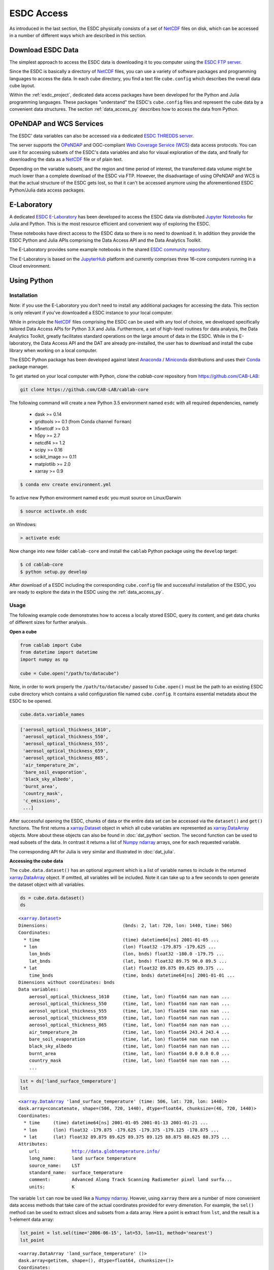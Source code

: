 .. _NetCDF: https://www.unidata.ucar.edu/software/netcdf/docs/
.. _Web Coverage Service (WCS): http://www.opengeospatial.org/standards/wcs
.. _OPeNDAP: https://www.opendap.org/

.. _Jupyter: http://jupyter.org/about.html
.. _JupyterHub: https://jupyterhub.readthedocs.io/en/latest/
.. _Notebooks: https://jupyter.readthedocs.io/en/latest/index.html
.. _Conda: https://conda.io/docs/intro.html
.. _Anaconda: https://www.continuum.io/downloads
.. _Miniconda: https://conda.io/miniconda.html
.. _xarray.Dataset: http://xarray.pydata.org/en/stable/data-structures.html#dataset
.. _xarray.DataArray: http://xarray.pydata.org/en/stable/data-structures.html#dataarray
.. _Numpy ndarray: http://docs.scipy.org/doc/numpy/reference/arrays.ndarray.html

.. _ESDC E-Laboratory: http://cablab.earthsystemdatacube.net/cablab-jupyterhub/
.. _ESDC THREDDS server: http://www.brockmann-consult.de/cablab-thredds/catalog.html
.. _ESDC FTP server: ftp://ftp.brockmann-consult.de/cablab02/cablab-datacube-0.2.4/
.. _ESDC community repository: https://github.com/CAB-LAB/cablab-shared
.. _ESDC community notebooks: https://github.com/CAB-LAB/cablab-shared/tree/master/notebooks


===========
ESDC Access
===========

As introduced in the last section, the ESDC physically consists of a set of NetCDF_ files on disk,
which can be accessed in a number of different ways which are described in this section.

Download ESDC Data
==================

The simplest approach to access the ESDC data is downloading it to you computer using the `ESDC FTP server`_.

Since the ESDC is basically a directory of NetCDF_ files, you can use a variety of software packages and programming
languages to access the data. In each cube directory, you find a text file ``cube.config`` which describes the overall
data cube layout.

Within the :ref:`esdc_project`, dedicated data access packages have been developed for the Python and Julia
programming languages. These packages "understand" the ESDC's ``cube.config`` files and represent the cube data
by a convenient data structures. The section :ref:`data_access_py` describes how to access the data from Python.

OPeNDAP and WCS Services
========================

The ESDC' data variables can also be accessed via a dedicated `ESDC THREDDS server`_.

The server supports the `OPeNDAP`_ and OGC-compliant `Web Coverage Service (WCS)`_ data access protocols.
You can use it for accessing subsets of the ESDC's data variables and also for visual exploration of the data,
and finally for downloading the data as a NetCDF_ file or of plain text.

Depending on the variable subsets, and the region and time period of interest, the transferred data volume
might be much lower than a complete download of the ESDC via FTP. However, the disadvantage of using OPeNDAP
and WCS is that the actual structure of the ESDC gets lost, so that it can't be accessed anymore using
the aforementioned ESDC Python/Julia data access packages.

E-Laboratory
============

A dedicated `ESDC E-Laboratory`_ has been developed to access the ESDC data via distributed
`Jupyter`_ `Notebooks`_ for Julia and Python. This is the most resource efficient and convenient
way of exploring the ESDC.

These notebooks have direct access to the ESDC data so there is no need to download it.
In addition they provide the ESDC Python and Julia APIs comprising
the Data Access API and the Data Analytics Toolkit.

The E-Laboratory provides some example notebooks in the shared `ESDC community repository`_.

The E-Laboratory is based on the JupyterHub_ platform and currently comprises three 16-core computers
running in a Cloud environment.

.. _data_access_py:

Using Python
============

.. _data_access_py_inst:

Installation
------------

Note: if you use the E-Laboratory you don't need to install any additional packages for accessing the data.
This section is only relevant if you've downloaded a ESDC instance to your local computer.

While in principle the NetCDF_ files comprising the ESDC can be used with any tool of choice, we
developed specifically tailored Data Access APIs for Python 3.X and Julia.
Furthermore, a set of high-level routines for data analysis, the Data Analytics Toolkit, greatly facilitates
standard operations on the large amount of data in the ESDC.
While in the E-laboratory, the Data Access API and the DAT are already pre-installed,
the user has to download and install the cube library when working on a local computer.

The ESDC Python package has been developed against latest Anaconda_ / Miniconda_ distributions and uses their
Conda_ package manager.

To get started on your local computer with Python, clone the `cablab-core`
repository from `<https://github.com/CAB-LAB>`_:

.. code-block:: bash

    git clone https://github.com/CAB-LAB/cablab-core

The following command will create a new Python 3.5 environment named ``esdc`` with all required dependencies, namely

    * dask >= 0.14
    * gridtools >= 0.1 (from Conda channel ``forman``)
    * h5netcdf >= 0.3
    * h5py >= 2.7
    * netcdf4 >= 1.2
    * scipy >= 0.16
    * scikit_image >= 0.11
    * matplotlib >= 2.0
    * xarray >= 0.9

.. code-block:: bash

    $ conda env create environment.yml

To active new Python environment named ``esdc`` you must source on Linux/Darwin

.. code-block:: bash

    $ source activate.sh esdc

on Windows:

.. code-block:: bat

    > activate esdc

Now change into new folder ``cablab-core`` and install the ``cablab`` Python package using the ``develop`` target:

.. code-block:: bash

    $ cd cablab-core
    $ python setup.py develop

After download of a ESDC including the corresponding ``cube.config`` file and successful installation of the ESDC,
you are ready to explore the data in the ESDC using the :ref:`data_access_py`.

.. data_access_py

Usage
-----

The following example code demonstrates how to access a locally stored ESDC, query its content, and get
data chunks of different sizes for further analysis.

**Open a cube**

.. code:: python

    from cablab import Cube
    from datetime import datetime
    import numpy as np

    cube = Cube.open("/path/to/datacube")


Note, in order to work properly the ``/path/to/datacube/`` passed to ``Cube.open()``
must be the path to an existing ESDC cube directory which contains a valid configuration file named ``cube.config``.
It contains essential metadata about the ESDC to be opened.


.. code:: python

    cube.data.variable_names

.. code-block:: python

    ['aerosol_optical_thickness_1610',
     'aerosol_optical_thickness_550',
     'aerosol_optical_thickness_555',
     'aerosol_optical_thickness_659',
     'aerosol_optical_thickness_865',
     'air_temperature_2m',
     'bare_soil_evaporation',
     'black_sky_albedo',
     'burnt_area',
     'country_mask',
     'c_emissions',
     ...]

After successful opening the ESDC, chunks of data or the entire data set can be accessed via the
``dataset()`` and ``get()`` functions. The first returns a `xarray.Dataset`_ object in which all
cube variables are represented as `xarray.DataArray`_ objects. More about these objects can also be
found in :doc:`dat_python` section. The second function can be used to read subsets of the data.
In contrast it returns a list of `Numpy ndarray`_ arrays, one for each requested variable.

The corresponding API for Julia is very similar and illustrated in :doc:`dat_julia`.

**Accessing the cube data**

The ``cube.data.dataset()`` has an optional argument which is a list of variable names to include in the returned
`xarray.DataArray`_ object. If omitted, all variables will be included. Note it can take up to a few seconds to open
generate the dataset object with all variables.

.. code:: python

    ds = cube.data.dataset()
    ds

.. parsed-literal::

    <`xarray.Dataset`_>
    Dimensions:                            (bnds: 2, lat: 720, lon: 1440, time: 506)
    Coordinates:
      * time                               (time) datetime64[ns] 2001-01-05 ...
      * lon                                (lon) float32 -179.875 -179.625 ...
        lon_bnds                           (lon, bnds) float32 -180.0 -179.75 ...
        lat_bnds                           (lat, bnds) float32 89.75 90.0 89.5 ...
      * lat                                (lat) float32 89.875 89.625 89.375 ...
        time_bnds                          (time, bnds) datetime64[ns] 2001-01-01 ...
    Dimensions without coordinates: bnds
    Data variables:
        aerosol_optical_thickness_1610     (time, lat, lon) float64 nan nan nan ...
        aerosol_optical_thickness_550      (time, lat, lon) float64 nan nan nan ...
        aerosol_optical_thickness_555      (time, lat, lon) float64 nan nan nan ...
        aerosol_optical_thickness_659      (time, lat, lon) float64 nan nan nan ...
        aerosol_optical_thickness_865      (time, lat, lon) float64 nan nan nan ...
        air_temperature_2m                 (time, lat, lon) float64 243.4 243.4 ...
        bare_soil_evaporation              (time, lat, lon) float64 nan nan nan ...
        black_sky_albedo                   (time, lat, lon) float64 nan nan nan ...
        burnt_area                         (time, lat, lon) float64 0.0 0.0 0.0 ...
        country_mask                       (time, lat, lon) float64 nan nan nan ...
        ...

.. code:: python

    lst = ds['land_surface_temperature']
    lst

.. parsed-literal::

    <`xarray.DataArray`_ 'land_surface_temperature' (time: 506, lat: 720, lon: 1440)>
    dask.array<concatenate, shape=(506, 720, 1440), dtype=float64, chunksize=(46, 720, 1440)>
    Coordinates:
      * time     (time) datetime64[ns] 2001-01-05 2001-01-13 2001-01-21 ...
      * lon      (lon) float32 -179.875 -179.625 -179.375 -179.125 -178.875 ...
      * lat      (lat) float32 89.875 89.625 89.375 89.125 88.875 88.625 88.375 ...
    Attributes:
        url:            http://data.globtemperature.info/
        long_name:      land surface temperature
        source_name:    LST
        standard_name:  surface_temperature
        comment:        Advanced Along Track Scanning Radiometer pixel land surfa...
        units:          K

The variable ``lst`` can now be used like a `Numpy ndarray`_. Howver, using ``xarray`` there are a
number of more convenient data access methods that take care of the actual coordinates provided for every
dimenstion. For example, the ``sel()`` method can be used to extract slices and subsets from a data array.
Here a point is extract from ``lst``, and the result is a 1-element data array:

.. code:: python

    lst_point = lst.sel(time='2006-06-15', lat=53, lon=11, method='nearest')
    lst_point

.. parsed-literal::
    <xarray.DataArray 'land_surface_temperature' ()>
    dask.array<getitem, shape=(), dtype=float64, chunksize=()>
    Coordinates:
        time     datetime64[ns] 2006-06-14
        lon      float32 11.125
        lat      float32 53.125
    Attributes:
        url:            http://data.globtemperature.info/
        long_name:      land surface temperature
        source_name:    LST
        standard_name:  surface_temperature
        comment:        Advanced Along Track Scanning Radiometer pixel land surfa...
        units:          K

Data arrays also have a handy ``plot()`` method. Try:

.. code:: python

    lst.sel(lat=53, lon=11, method='nearest').plot()
    lst.sel(time='2006-06-15', method='nearest').plot()
    lst.sel(lon=11, method='nearest').plot()
    lst.sel(lat=53, method='nearest').plot()

**Closing the cube**

If you no longer require access to the cube, it should be closed to release file handles and reserved memory.

.. code:: python

    cube.close()

Some more demonstrations are included in the `ESDC community notebooks`_.

Using Julia
===========

The Data Access API for Julia is part of the :doc:`dat_julia`.

Data Analysis
=============

In addition to the Data Access APIs, we provide a Data Analytics Toolkit (DAT) to facilitate analysis and
visualization of the ESDC. Please see

    * :doc:`dat_julia`
    * :doc:`dat_python`

